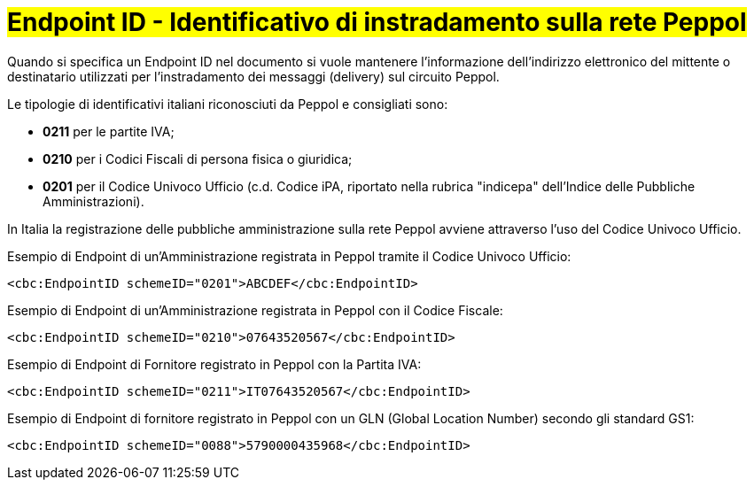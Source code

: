 [[EndpointID]]
= #Endpoint ID - Identificativo di instradamento sulla rete Peppol#

Quando si specifica un Endpoint ID nel documento si vuole mantenere l’informazione dell’indirizzo elettronico del mittente o destinatario utilizzati per l’instradamento dei messaggi (delivery) sul circuito Peppol. 

Le tipologie di identificativi italiani riconosciuti da Peppol e consigliati sono:

* *0211* per le partite IVA;

* *0210* per i Codici Fiscali di persona fisica o giuridica;

* *0201* per il Codice Univoco Ufficio (c.d. Codice iPA, riportato nella rubrica "indicepa" dell'Indice delle Pubbliche Amministrazioni). +

In Italia la registrazione delle pubbliche amministrazione sulla rete Peppol avviene attraverso l'uso del Codice Univoco Ufficio.


.Esempio di Endpoint di un’Amministrazione registrata in Peppol tramite il Codice Univoco Ufficio:
[source, xml, indent=0]
----
    <cbc:EndpointID schemeID="0201">ABCDEF</cbc:EndpointID>
----

.Esempio di Endpoint di un’Amministrazione registrata in Peppol con il Codice Fiscale:
[source, xml, indent=0]
----
    <cbc:EndpointID schemeID="0210">07643520567</cbc:EndpointID>
----

.Esempio di Endpoint di Fornitore registrato in Peppol con la Partita IVA:
[source, xml, indent=0]
----
    <cbc:EndpointID schemeID="0211">IT07643520567</cbc:EndpointID>
----

.Esempio di Endpoint di fornitore registrato in Peppol con un GLN (Global Location Number) secondo gli standard GS1:
[source, xml, indent=0]
----
    ​<cbc:EndpointID schemeID="0088">5790000435968</cbc:EndpointID>
----
